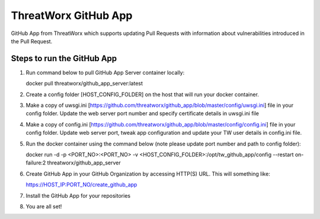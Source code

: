 =====================
ThreatWorx GitHub App
=====================

GitHub App from ThreatWorx which supports updating Pull Requests with information about vulnerabilities introduced in the Pull Request.

Steps to run the GitHub App 
===========================
1. Run command below to pull GitHub App Server container locally:

   docker pull threatworx/github_app_server:latest

2. Create a config folder [HOST_CONFIG_FOLDER] on the host that will run your docker container.

3. Make a copy of uwsgi.ini [https://github.com/threatworx/github_app/blob/master/config/uwsgi.ini] file in your config folder. Update the web server port number and specify certificate details in uwsgi.ini file

4. Make a copy of config.ini [https://github.com/threatworx/github_app/blob/master/config/config.ini] file in your config folder. Update web server port, tweak app configuration and update your TW user details in config.ini file.

5. Run the docker container using the command below (note please update port number and path to config folder):

   docker run -d -p <PORT_NO>:<PORT_NO> -v <HOST_CONFIG_FOLDER>:/opt/tw_github_app/config --restart on-failure:2 threatworx/github_app_server
   
6. Create GitHub App in your GitHub Organization by accessing HTTP(S) URL. This will something like:

   https://HOST_IP:PORT_NO/create_github_app
   
7. Install the GitHub App for your repositories

8. You are all set!
